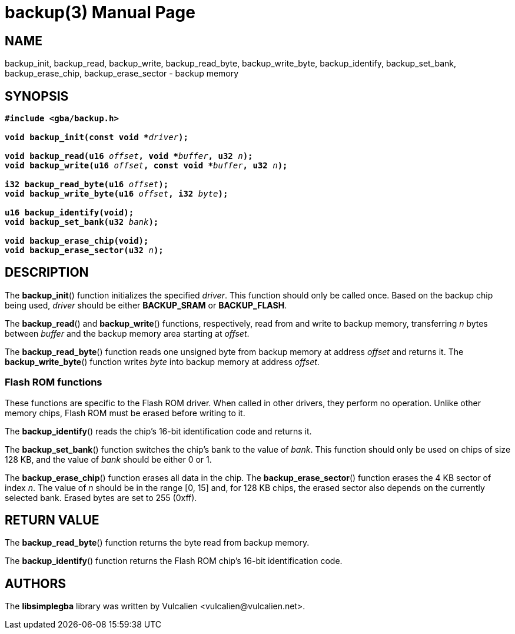= backup(3)
:doctype: manpage
:manmanual: Manual for libsimplegba
:mansource: libsimplegba
:revdate: 2025-04-14
:docdate: {revdate}

== NAME
backup_init, backup_read, backup_write, backup_read_byte,
backup_write_byte, backup_identify, backup_set_bank, backup_erase_chip,
backup_erase_sector - backup memory

== SYNOPSIS
[verse]
____
*#include <gba/backup.h>*

**void backup_init(const void +++*+++**__driver__**);**

**void backup_read(u16 **__offset__**, void +++*+++**__buffer__**, u32 **__n__**);**
**void backup_write(u16 **__offset__**, const void +++*+++**__buffer__**, u32 **__n__**);**

**i32 backup_read_byte(u16 **__offset__**);**
**void backup_write_byte(u16 **__offset__**, i32 **__byte__**);**

*u16 backup_identify(void);*
**void backup_set_bank(u32 **__bank__**);**

*void backup_erase_chip(void);*
**void backup_erase_sector(u32 **__n__**);**
____

== DESCRIPTION
The *backup_init*() function initializes the specified _driver_. This
function should only be called once. Based on the backup chip being
used, _driver_ should be either *BACKUP_SRAM* or *BACKUP_FLASH*.

The *backup_read*() and *backup_write*() functions, respectively, read
from and write to backup memory, transferring _n_ bytes between _buffer_
and the backup memory area starting at _offset_.

The *backup_read_byte*() function reads one unsigned byte from backup
memory at address _offset_ and returns it. The *backup_write_byte*()
function writes _byte_ into backup memory at address _offset_.

=== Flash ROM functions
These functions are specific to the Flash ROM driver. When called in
other drivers, they perform no operation. Unlike other memory chips,
Flash ROM must be erased before writing to it.

The *backup_identify*() reads the chip's 16-bit identification
code and returns it.

The *backup_set_bank*() function switches the chip's bank to the value
of _bank_. This function should only be used on chips of size 128 KB,
and the value of _bank_ should be either 0 or 1.

The *backup_erase_chip*() function erases all data in the chip. The
*backup_erase_sector*() function erases the 4 KB sector of index _n_.
The value of _n_ should be in the range [0, 15] and, for 128 KB chips,
the erased sector also depends on the currently selected bank. Erased
bytes are set to 255 (0xff).

== RETURN VALUE
The *backup_read_byte*() function returns the byte read from backup
memory.

The *backup_identify*() function returns the Flash ROM chip's 16-bit
identification code.

== AUTHORS
The *libsimplegba* library was written by Vulcalien
<\vulcalien@vulcalien.net>.
